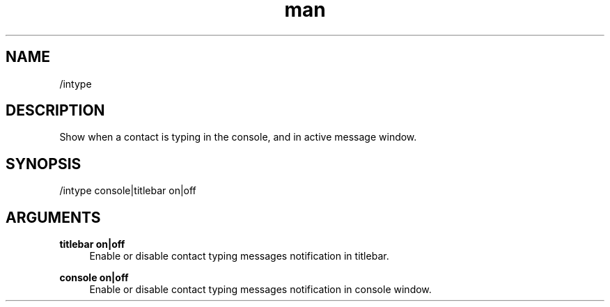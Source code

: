 .TH man 1 "2021-07-14" "0.10.0" "Profanity XMPP client"

.SH NAME
/intype

.SH DESCRIPTION
Show when a contact is typing in the console, and in active message window.

.SH SYNOPSIS
/intype console|titlebar on|off

.LP

.SH ARGUMENTS
.PP
\fBtitlebar on|off\fR
.RS 4
Enable or disable contact typing messages notification in titlebar.
.RE
.PP
\fBconsole on|off\fR
.RS 4
Enable or disable contact typing messages notification in console window.
.RE
